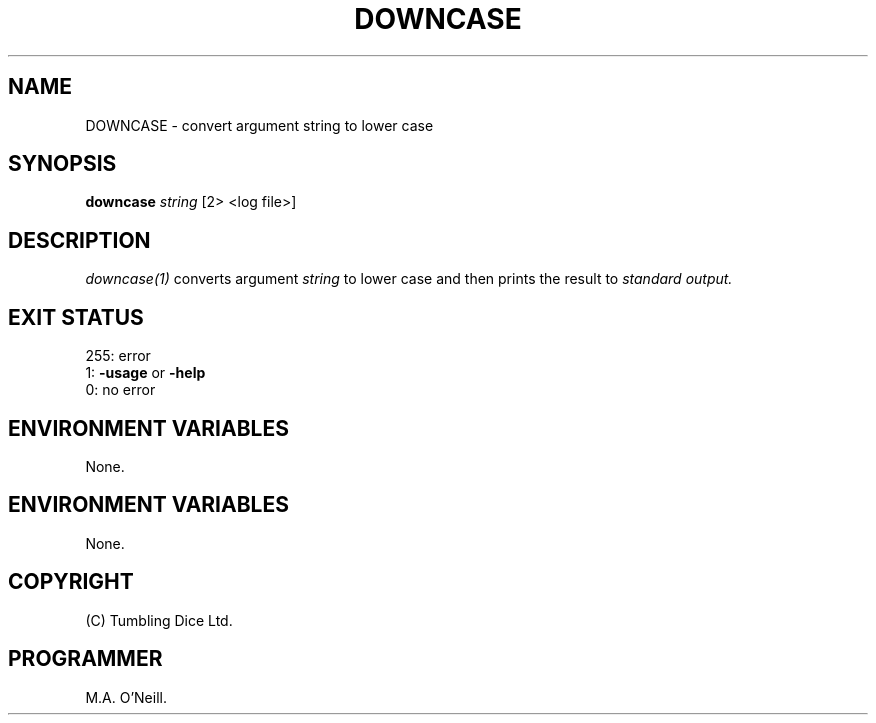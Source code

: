 .TH DOWNCASE 1 "8th February 2009" "PUPSP3 build tools" "PUPSP3 build tools"

.SH NAME
DOWNCASE \- convert argument string to lower case 
.br

.SH SYNOPSIS
.B downcase 
.I string 
[2> <log file>]
.br

.SH DESCRIPTION
.I downcase(1)
converts argument
.I string
to lower case and then prints the result to
.I standard output.
.br

.SH EXIT STATUS

255: error
.br
1:
.B -usage
or
.B -help
.br
0: no error
.br

.SH ENVIRONMENT VARIABLES
None.
.br

.SH ENVIRONMENT VARIABLES
None.
.br

.SH COPYRIGHT
(C) Tumbling Dice Ltd.
.br

.SH PROGRAMMER
M.A. O'Neill.
.br
